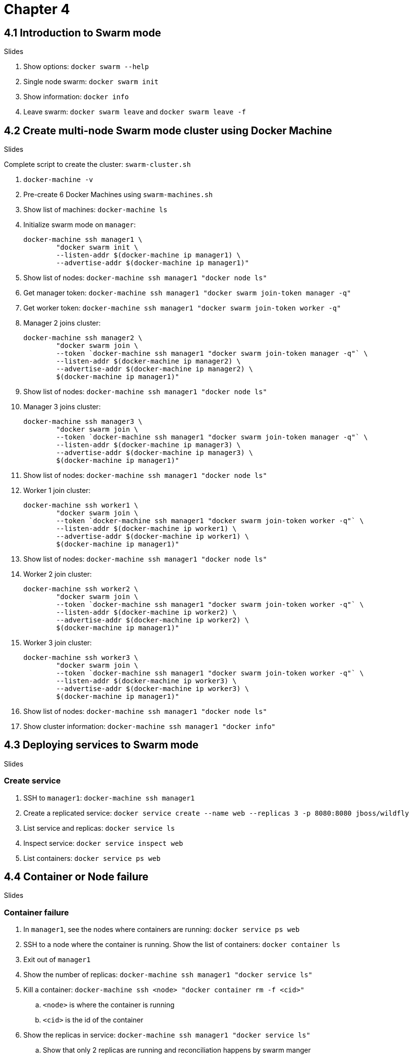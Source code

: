 = Chapter 4

== 4.1 Introduction to Swarm mode

Slides

. Show options: `docker swarm --help`
. Single node swarm: `docker swarm init`
. Show information: `docker info`
. Leave swarm: `docker swarm leave` and `docker swarm leave -f`

== 4.2 Create multi-node Swarm mode cluster using Docker Machine

Slides

Complete script to create the cluster: `swarm-cluster.sh`

. `docker-machine -v`
. Pre-create 6 Docker Machines using `swarm-machines.sh`
. Show list of machines: `docker-machine ls`
. Initialize swarm mode on `manager`:
+
```
docker-machine ssh manager1 \
        "docker swarm init \
        --listen-addr $(docker-machine ip manager1) \
        --advertise-addr $(docker-machine ip manager1)"
```
+
. Show list of nodes: `docker-machine ssh manager1 "docker node ls"`
. Get manager token: `docker-machine ssh manager1 "docker swarm join-token manager -q"`
. Get worker token: `docker-machine ssh manager1 "docker swarm join-token worker -q"`
. Manager 2 joins cluster:
+
```
docker-machine ssh manager2 \
        "docker swarm join \
        --token `docker-machine ssh manager1 "docker swarm join-token manager -q"` \
        --listen-addr $(docker-machine ip manager2) \
        --advertise-addr $(docker-machine ip manager2) \
        $(docker-machine ip manager1)"
```
+
. Show list of nodes: `docker-machine ssh manager1 "docker node ls"`
. Manager 3 joins cluster:
+
```
docker-machine ssh manager3 \
        "docker swarm join \
        --token `docker-machine ssh manager1 "docker swarm join-token manager -q"` \
        --listen-addr $(docker-machine ip manager3) \
        --advertise-addr $(docker-machine ip manager3) \
        $(docker-machine ip manager1)"
```
+
. Show list of nodes: `docker-machine ssh manager1 "docker node ls"`
. Worker 1 join cluster:
+
```
docker-machine ssh worker1 \
        "docker swarm join \
        --token `docker-machine ssh manager1 "docker swarm join-token worker -q"` \
        --listen-addr $(docker-machine ip worker1) \
        --advertise-addr $(docker-machine ip worker1) \
        $(docker-machine ip manager1)"
```
+
. Show list of nodes: `docker-machine ssh manager1 "docker node ls"`
. Worker 2 join cluster:
+
```
docker-machine ssh worker2 \
        "docker swarm join \
        --token `docker-machine ssh manager1 "docker swarm join-token worker -q"` \
        --listen-addr $(docker-machine ip worker2) \
        --advertise-addr $(docker-machine ip worker2) \
        $(docker-machine ip manager1)"
```
+
. Worker 3 join cluster:
+
```
docker-machine ssh worker3 \
        "docker swarm join \
        --token `docker-machine ssh manager1 "docker swarm join-token worker -q"` \
        --listen-addr $(docker-machine ip worker3) \
        --advertise-addr $(docker-machine ip worker3) \
        $(docker-machine ip manager1)"
```
+
. Show list of nodes: `docker-machine ssh manager1 "docker node ls"`
. Show cluster information: `docker-machine ssh manager1 "docker info"`

== 4.3 Deploying services to Swarm mode

Slides

=== Create service

. SSH to `manager1`: `docker-machine ssh manager1`
. Create a replicated service: `docker service create --name web --replicas 3 -p 8080:8080 jboss/wildfly`
. List service and replicas: `docker service ls`
. Inspect service: `docker service inspect web`
. List containers: `docker service ps web`

== 4.4 Container or Node failure

Slides

=== Container failure

. In `manager1`, see the nodes where containers are running: `docker service ps web`
. SSH to a node where the container is running. Show the list of containers: `docker container ls`
. Exit out of `manager1`
. Show the number of replicas: `docker-machine ssh manager1 "docker service ls"`
. Kill a container: `docker-machine ssh <node> "docker container rm -f <cid>"`
.. `<node>` is where the container is running
.. `<cid>` is the id of the container
. Show the replicas in service: `docker-machine ssh manager1 "docker service ls"`
.. Show that only 2 replicas are running and reconciliation happens by swarm manger

=== Node failure

. Show the list of nodes: `docker-machine ls`
. Show the node where containers are running: `docker-machine ssh manager1 "docker service ps web"`
. Show number of replicas for the service: `docker-machine ssh manager1 "docker service ls"`
. Stop a node where the container is running: `docker-machine stop <node>`
. Show the list of nodes: `docker-machine ls`
. Show the services: `docker-machine ssh manager1 "docker service ls"`
. Show how desired vs actual is reconciled: `docker service ls`
. Show how container is started on a different node: `docker service ps web`

== 4.5 Scaling and rolling update of service

Slides

=== Scale service

. List service and replicas: `docker ssh manager1 "docker service ls"`
. Show node where containers are running: `docker ssh manager1 "docker service ps web"`
. Use filters to restrict output: `docker-machine ssh manager1 "docker service ps -f \"desired-state=running\" web"`
. SSH to `manager`: `docker-machine ssh manager1`
. Check the list of running services again: `docker service ps -f "desired-state=running" web`
. Scale service: `docker service scale web=6`
. Shutdown service: `docker service rm web`
. Show the list of services: `docker service ls`

=== Rolling update of service

. Create 6 replicas of a service: `docker service create --name webapp --replicas 6 -p 8080:8080 arungupta/wildfly-app:1`
. Check service: `docker service ls`
. Check tasks in the service: `docker service ps webapp`. Show the version of image in each app.
. Access the application http://192.168.99.100:8080/app/index.jsp and show green background
. Rolling update service: `docker service update webapp --image arungupta/wildfly-app:2 --update-parallelism 2 --update-delay 10s`
. Check status every 5 secs: `docker service ps webapp`
. Access the application http://192.168.99.100:8080/app/index.jsp and show red background

== 4.6 Multi-container application on multi-host cluster

. Show the list of services: `docker service ls`
. Remove service `docker service rm webapp`
. Login to `manager1`: `docker-machine ssh manager1`
. Create a new file `docker-compose.yml` and use the following content:
+
```
version: '3'
services:
  web:
    image: arungupta/couchbase-javaee:travel
    environment:
      - COUCHBASE_URI=db
    ports:
      - 8080:8080
      - 9990:9990
    depends_on:
      - db
  db:
    image: arungupta/couchbase:travel
    ports:
      - 8091:8091
      - 8092:8092
      - 8093:8093
      - 11210:11210
```
+
. Deploy: `docker stack deploy --compose-file=docker-compose.yml webapp`
. `docker stack ls`
. `docker service ls`
. `docker service ps webapp_web` - show the node where the container is running
. `docker service ps webapp_db` - show the node where the container is running
. See the logs of `web` service
.. Log in to the node where container is running: `docker-machine ssh <node-name>`
.. See the list of containers: `docker container ls`
.. View logs: `docker container logs <cid>`
.. Alternatively (only on experimental) `docker service logs webapp_web`
. Access the application `curl -v http://$(docker-machine ip <node>):8080/airlines/resources/airline`
. Remove stack: `docker stack rm webapp`

== 4.7 Node maintenance, label/constraints, global service

Slides only

== 4.8 Create multi-node Swarm mode cluster on AWS/Azure

Slides

. Go to docker.com/getdocker
. Launch the template and explain the creation and parameters
. SSH into instance: `ssh -i ~/.ssh/arun-docker.pem docker@<master-ip>`
. Show more details: `docker info`
. Show node listing: `docker node ls`
. Setup SSH tunnel: `ssh -i ~/.ssh/arun-docker.pem -NL localhost:2374:/var/run/docker.sock docker@<master-ip>`
. Show cluster information: `docker -H localhost:2374 info`

